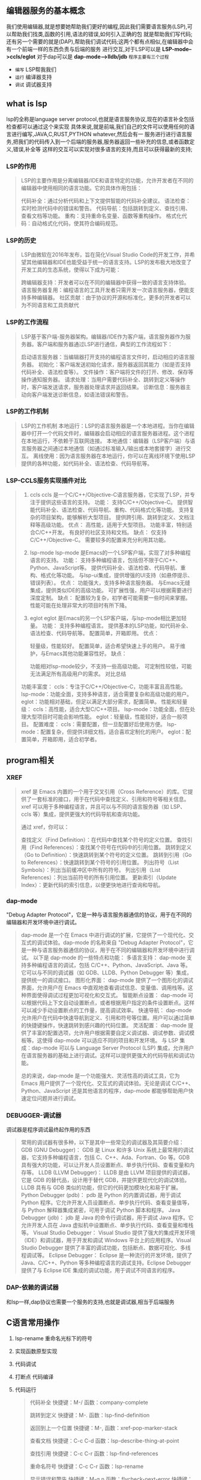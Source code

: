** 编辑器服务的基本概念
我们使用编辑器,就是想要她帮助我们更好的编程,因此我们需要语言服务(LSP),可以帮助我们找类,函数的引用,语法的错误,如何引入正确的包
就是帮助我们写代码; 还有另一个需要的就是(DAP),帮助我们调试代码;这两个都有点相似,在编辑器中会有一个前端一样的东西负责与后端的服务
进行交互,对于LSP可以是 *LSP-mode-->ccls/eglot*  对于dap可以是 *dap-mode-->lldb/jdb*
=程序主要有三个过程=
- ~编写~ LSP帮我我们
- ~运行~ 编译器支持
- ~调试~ 调试器支持

** what is lsp
lsp的全称是language server protocol,也就是语言服务协议,现在的语言补全包括检查都可以通过这个来实现
具体来说,就是前端,我们自己的文件可以使用任何的语言进行编写,JAVA,C,RUST,PYTHON whatever,然后会有一
服务进行进行语言服务,把我们的代码传入到一个后端的服务器,服务器返回一些补充的信息,或者函数定义,错误,补全等
这样的交互可以实现对很多语言的支持,而且可以获得最新的支持;

*** LSP的作用
#+begin_quote
LSP的主要作用是分离编辑器/IDE和语言特定的功能，允许开发者在不同的编辑器中使用相同的语言功能。它的具体作用包括：

代码补全：通过分析代码和上下文提供智能的代码补全建议。
语法检查：实时检测代码中的错误和警告。
代码导航：包括跳转到定义、查找引用、查看文档等功能。
重构：支持重命名变量、函数等重构操作。
格式化代码：自动格式化代码，使其符合编码规范。
#+end_quote

*** LSP的历史
#+begin_quote
LSP由微软在2016年发布，旨在简化Visual Studio Code的开发工作，并希望其他编辑器和IDE也能受益于统一的语言支持。LSP的发布极大地改变了开发工具的生态系统，使得以下成为可能：

跨编辑器支持：开发者可以在不同的编辑器中获得一致的语言支持体验。
语言服务器复用：编程语言的工具开发者只需开发一次语言服务器，便能支持多种编辑器。
社区贡献：由于协议的开源和标准化，更多的开发者可以为不同语言和工具贡献代
#+end_quote

*** LSP的工作流程
#+begin_quote
LSP基于客户端-服务器架构。编辑器/IDE作为客户端，语言服务器作为服务器。客户端和服务器通过LSP进行通信，典型的工作流程如下：

启动语言服务器：当编辑器打开支持的编程语言文件时，启动相应的语言服务器。
初始化：客户端发送初始化请求，服务器返回其能力（如是否支持代码补全、语法检查等）。
文件操作：客户端将文件的打开、修改、保存等操作通知服务器。
请求处理：当用户需要代码补全、跳转到定义等操作时，客户端发送请求，服务器处理请求并返回结果。
诊断信息：服务器主动向客户端发送诊断信息，如语法错误和警告。
#+end_quote

*** LSP的工作机制
#+begin_quote
LSP的工作机制
本地运行：LSP的语言服务器是一个本地进程。当你在编辑器中打开一个代码文件时，编辑器会启动相应的语言服务器进程。这个进程在本地运行，不依赖于互联网连接。
本地通信：编辑器（LSP客户端）与语言服务器之间通过本地通信（如通过标准输入/输出或本地套接字）进行交互。
离线使用：因为语言服务器在本地运行，你可以在离线环境下使用LSP提供的各种功能，如代码补全、语法检查、代码导航等。
#+end_quote

*** LSP-CCLS服务实现插件对比
#+begin_quote
1. ccls
    ccls 是一个C/C++/Objective-C语言服务器，它实现了LSP，并专注于提供这些语言的支持。
    功能：
	支持C/C++/Objective-C。
	提供智能代码补全、语法检查、代码导航、重构、代码格式化等功能。
	支持复杂的项目架构，能够解析大型项目。
	提供跨引用、跳转到定义、文档注释等高级功能。
    优点：
	高性能，适用于大型项目。
	功能丰富，特别适合C/C++开发。
	有良好的社区支持和文档。
    缺点：
	仅支持C/C++/Objective-C。
	需要较多的配置来充分利用其功能。
    
2. lsp-mode
    lsp-mode 是Emacs的一个LSP客户端，实现了对多种编程语言的支持。
    功能：
	支持多种编程语言，包括但不限于C/C++、Python、JavaScript等。
	提供代码补全、语法检查、代码导航、重构、格式化等功能。
	与lsp-ui集成，提供增强的UI支持（如悬停提示、错误列表）。
    优点：
	功能强大，支持多种语言服务器。
	与Emacs无缝集成，提供类似IDE的高级功能。
	可扩展性强，用户可以根据需要进行深度定制。
    缺点：
	配置较为复杂，初学者可能需要一些时间来掌握。
	性能可能在处理非常大的项目时有所下降。
3. eglot
    eglot 是Emacs的另一个LSP客户端，与lsp-mode相比更加轻量。
    功能：
	支持多种编程语言。
	提供基本的LSP功能，如代码补全、语法检查、代码导航等。
	配置简单，开箱即用。
    优点：

	轻量级，性能较好。
	配置简单，适合希望快速上手的用户。
	易于维护，与Emacs其他功能兼容性好。
    缺点：

	功能相对lsp-mode较少，不支持一些高级功能。
	可定制性较低，可能无法满足所有高级用户的需求。
	对比总结
功能丰富度：
    ccls：专注于C/C++/Objective-C，功能丰富且高性能。
    lsp-mode：功能全面，支持多种语言，适合需要复杂和高级功能的用户。
    eglot：功能相对基础，但足以满足大部分需求，配置简单。
性能和轻量级：
    ccls：高性能，适合大型C/C++项目。
    lsp-mode：功能全面，但在处理大型项目时可能会影响性能。
    eglot：轻量级，性能较好，适合一般项目。
配置难度：
    ccls：需要配置，但一旦配置好后使用方便。
    lsp-mode：配置复杂，但提供详细文档，适合喜欢定制化的用户。
    eglot：配置简单，开箱即用，适合初学者。
#+end_quote


** program相关

*** XREF
#+begin_quote
xref 是 Emacs 内置的一个用于交叉引用（Cross Reference）的库。它提供了一套标准的接口，用于在代码中查找定义、引用和符号等相关信息。xref 可以用于多种编程语言，并且可以与不同的语言服务器（如 LSP、ccls 等）集成，提供更强大的代码导航和查询功能。

通过 xref，你可以：

查找定义（Find Definition）：在代码中查找某个符号的定义位置。
查找引用（Find References）：查找某个符号在代码中的引用位置。
跳转到定义（Go to Definition）：快速跳转到某个符号的定义位置。
跳转到引用（Go to References）：快速跳转到某个符号的引用位置。
列出符号（List Symbols）：列出当前缓冲区中所有的符号。
列出引用（List References）：列出当前符号的所有引用位置。
更新索引（Update Index）：更新代码的索引信息，以便更快地进行查询和导航。
#+end_quote

*** dap-mode
"Debug Adapter Protocol"，它是一种与语言服务器通信的协议，用于在不同的编辑器和开发环境中进行调试。
#+begin_quote
dap-mode 是一个在 Emacs 中进行调试的扩展，它提供了一个现代化、交互式的调试体验。dap-mode 的名称来自 "Debug Adapter Protocol"，它是一种与语言服务器通信的协议，用于在不同的编辑器和开发环境中进行调试。
以下是 dap-mode 的一些特点和功能：
多语言支持：
    dap-mode 支持多种编程语言的调试，包括 C/C++、Python、JavaScript、Java 等。它可以与不同的调试器（如 GDB、LLDB、Python Debugger 等）集成，提供统一的调试接口。
图形化界面：
    dap-mode 提供了一个图形化的调试界面，允许用户在 Emacs 中直观地查看调试信息、变量值、调用栈等。这种界面使得调试过程更加可视化和交互式。
智能断点设置：
    dap-mode 可以根据代码上下文自动设置断点，或者根据用户指定的条件设置断点。这样可以减少手动设置断点的工作量，提高调试效率。
快速导航：
    dap-mode 允许用户在代码中快速导航到定义、引用和符号等位置。用户可以通过简单的快捷键操作，快速跳转到感兴趣的代码位置。
灵活配置：
    dap-mode 提供了丰富的配置选项，允许用户根据需要自定义调试器、调试参数、调试模板等。这使得 dap-mode 可以适应不同的项目和开发环境。
与 LSP 集成：dap-mode 可以与 Language Server Protocol (LSP) 集成，允许用户在语言服务器的基础上进行调试。这样可以提供更强大的代码导航和调试功能。

总的来说，dap-mode 是一个功能强大、灵活性高的调试工具，它为 Emacs 用户提供了一个现代化、交互式的调试体验。无论是调试 C/C++、Python、JavaScript 还是其他语言的程序，dap-mode 都能够帮助用户快速定位问题并进行调试。
#+end_quote

*** DEBUGGER-调试器
调试器是程序调试最终起作用的东西
#+begin_quote
常用的调试器有很多种，以下是其中一些常见的调试器及其简要介绍：
GDB (GNU Debugger)：
    GDB 是 Linux 和许多 Unix 系统上最常用的调试器，它支持多种编程语言，包括 C、C++、Ada、Fortran、Go 等。GDB 具有强大的功能，可以让开发人员设置断点、单步执行代码、查看变量和内存等。
LLDB (LLVM Debugger)：
    LLDB 是由 LLVM 项目提供的调试器，它是 GDB 的替代品，设计用于替代 GDB，并提供更现代化的调试体验。LLDB 具有与 GDB 类似的功能，但它的代码更加模块化和易于扩展。
Python Debugger (pdb)：
    pdb 是 Python 的内置调试器，用于调试 Python 程序。它允许开发人员设置断点、单步执行代码、查看变量值等，与 Python 解释器集成紧密，可用于调试 Python 脚本和程序。
Java Debugger (jdb)：
    jdb 是 Java 的命令行调试器，用于调试 Java 程序。它允许开发人员在 Java 虚拟机中设置断点、单步执行代码、查看变量和堆栈等。
Visual Studio Debugger：
    Visual Studio 提供了强大的集成开发环境（IDE）和调试器，用于开发和调试 Windows 平台上的应用程序。Visual Studio Debugger 提供了丰富的调试功能，包括断点、数据可视化、多线程调试等。
Eclipse Debugger：
    Eclipse 是一种流行的开发环境，提供了 Java、C/C++、Python 等多种编程语言的调试支持。Eclipse Debugger 提供了与 Eclipse IDE 集成的调试功能，用于调试不同语言的程序。
#+end_quote

*** DAP-依赖的调试器
和lsp一样,dap协议也需要一个服务的支持,也就是调试器,相当于后端服务

** C语言常用操作
1. lsp-rename 重命名光标下的符号
2. 实现函数原型实现
3. 代码调试
4. 打断点
   代码编译
5. 代码运行

   #+begin_quote
 代码补全
快捷键：M-/
函数：company-complete

跳转到定义
快捷键：M-.
函数：lsp-find-definition

返回到上一个位置
快捷键：M-,
函数：xref-pop-marker-stack

查看文档
快捷键：C-c C-d
函数：lsp-describe-thing-at-point

查找引用
快捷键：C-c C-r
函数：lsp-find-references

重命名符号
快捷键：C-c C-r
函数：lsp-rename

显示错误和警告
快捷键：M-g n
函数：flycheck-next-error
快捷键：M-g p
函数：flycheck-previous-error
快捷键：C-c ! l
函数：flycheck-list-errors

悬停提示
快捷键：C-c C-i
函数：lsp-ui-doc-show

代码格式化
快捷键：C-M-\
函数：indent-region
快捷键：M-x lsp-format-buffer
函数：lsp-format-buffer

注释和取消注释
快捷键：M-;
函数：comment-dwim

编译
快捷键：M-x compile
函数：compile

运行程序
快捷键：M-!
函数：shell-command
快捷键：M-x shell-command
函数：shell-command 
   #+end_quote
